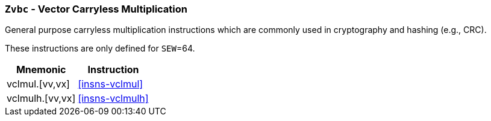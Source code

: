 [[zvbc,Zvbc]]
=== `Zvbc` - Vector Carryless Multiplication

General purpose carryless multiplication instructions which are commonly used in cryptography
and hashing (e.g., CRC).

These instructions are only defined for `SEW`=64.

[%autowidth]
[%header,cols="^2,4"]
|===
|Mnemonic
|Instruction
| vclmul.[vv,vx]     | <<insns-vclmul>>
| vclmulh.[vv,vx]    | <<insns-vclmulh>>

|===

